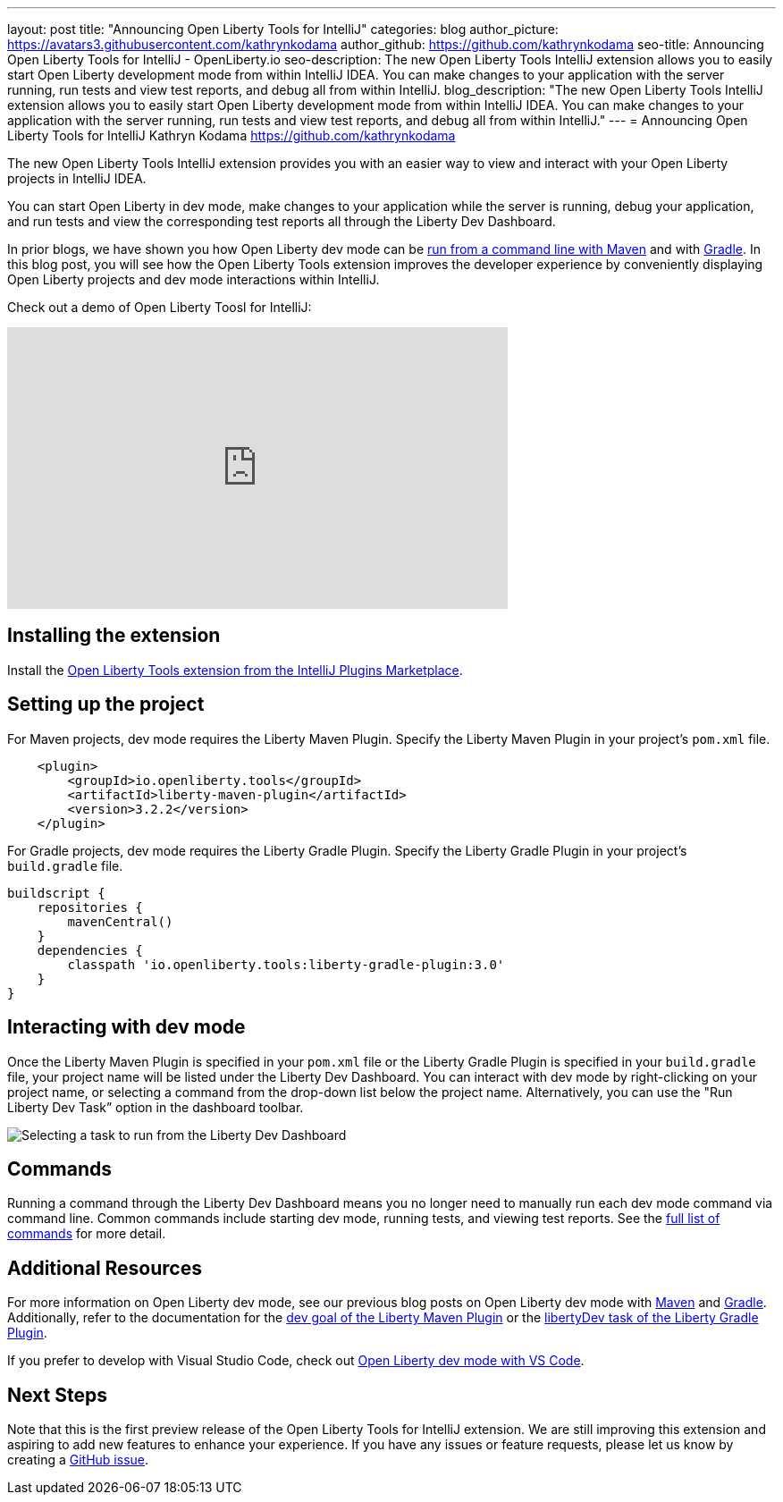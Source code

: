 ---
layout: post
title: "Announcing Open Liberty Tools for IntelliJ"
categories: blog
author_picture: https://avatars3.githubusercontent.com/kathrynkodama
author_github: https://github.com/kathrynkodama
seo-title: Announcing Open Liberty Tools for IntelliJ - OpenLiberty.io
seo-description: The new Open Liberty Tools IntelliJ extension allows you to easily start Open Liberty development mode from within IntelliJ IDEA. You can make changes to your application with the server running, run tests and view test reports, and debug all from within IntelliJ. 
blog_description: "The new Open Liberty Tools IntelliJ extension allows you to easily start Open Liberty development mode from within IntelliJ IDEA. You can make changes to your application with the server running, run tests and view test reports, and debug all from within IntelliJ."
---
= Announcing Open Liberty Tools for IntelliJ
Kathryn Kodama <https://github.com/kathrynkodama>

The new Open Liberty Tools IntelliJ extension provides you with an easier way to view and interact with your Open Liberty projects in IntelliJ IDEA.  

You can start Open Liberty in dev mode, make changes to your application while the server is running, debug your application, and run tests and view the corresponding test reports all through the Liberty Dev Dashboard.

In prior blogs, we have shown you how Open Liberty dev mode can be https://openliberty.io/blog/2019/10/22/liberty-dev-mode.html[run from a command line with Maven] and with https://openliberty.io/blog/2020/03/11/gradle-dev-mode-open-liberty.html[Gradle].  In this blog post, you will see how the Open Liberty Tools extension improves the developer experience by conveniently displaying Open Liberty projects and dev mode interactions within IntelliJ.  

Check out a demo of Open Liberty Toosl for IntelliJ:
++++
<iframe width="560" height="315" src="https://www.youtube.com/embed/4qjHNYE7pSo" frameborder="0" allow="accelerometer; autoplay; encrypted-media; gyroscope; picture-in-picture" allowfullscreen></iframe>
++++

== Installing the extension

Install the https://plugins.jetbrains.com/plugin/14856-open-liberty-tools[Open Liberty Tools extension from the IntelliJ Plugins Marketplace].

== Setting up the project

For Maven projects, dev mode requires the Liberty Maven Plugin. Specify the Liberty Maven Plugin in your project’s `pom.xml` file.
[source,xml]
----
    <plugin>
        <groupId>io.openliberty.tools</groupId>
        <artifactId>liberty-maven-plugin</artifactId>
        <version>3.2.2</version>
    </plugin>
----

For Gradle projects, dev mode requires the Liberty Gradle Plugin. Specify the Liberty Gradle Plugin in your project’s `build.gradle` file.
[source,groovy]
----
buildscript {
    repositories {
        mavenCentral()
    }
    dependencies {
        classpath 'io.openliberty.tools:liberty-gradle-plugin:3.0'
    }
}
----

== Interacting with dev mode

Once the Liberty Maven Plugin is specified in your `pom.xml` file or the Liberty Gradle Plugin is specified in your `build.gradle` file, your project name will be listed under the Liberty Dev Dashboard.  You can interact with dev mode by right-clicking on your project name, or selecting a command from the drop-down list below the project name.  Alternatively, you can use the "Run Liberty Dev Task” option in the dashboard toolbar.

[.img_border_light]
image::/img/blog/olt-intellij-dashboard.gif[Selecting a task to run from the Liberty Dev Dashboard]

== Commands

Running a command through the Liberty Dev Dashboard means you no longer need to manually run each dev mode command via command line.  Common commands include starting dev mode, running tests, and viewing test reports. See the https://github.com/OpenLiberty/open-liberty-tools-intellij#commands[full list of commands] for more detail.

== Additional Resources

For more information on Open Liberty dev mode, see our previous blog posts on Open Liberty dev mode with https://openliberty.io/blog/2019/10/22/liberty-dev-mode.html[Maven] and https://openliberty.io/blog/2020/03/11/gradle-dev-mode-open-liberty.html[Gradle].  Additionally, refer to the documentation for the https://github.com/OpenLiberty/ci.maven/blob/master/docs/dev.md#dev[dev goal of the Liberty Maven Plugin] or the  https://github.com/OpenLiberty/ci.gradle/blob/master/docs/libertyDev.md#libertydev-task[libertyDev task of the Liberty Gradle Plugin].

If you prefer to develop with Visual Studio Code, check out https://openliberty.io/blog/2019/11/13/liberty-dev-mode-vscode.html[Open Liberty dev mode with VS Code].


== Next Steps

Note that this is the first preview release of the Open Liberty Tools for IntelliJ extension. We are still improving this extension and aspiring to add new features to enhance your experience.  If you have any issues or feature requests, please let us know by creating a https://github.com/OpenLiberty/open-liberty-tools-intellij/issues[GitHub issue].